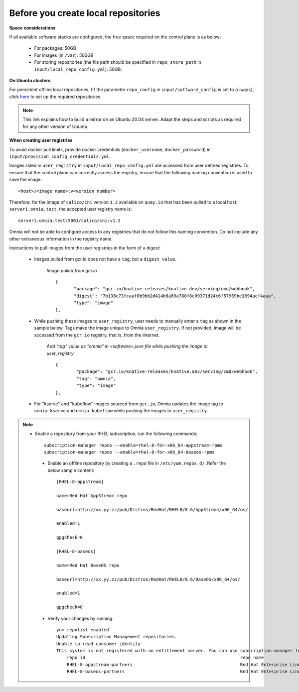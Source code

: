 Before you create local repositories
-------------------------------------

**Space considerations**

If all available software stacks are configured, the free space required on the control plane is as below:

    * For packages: 50GB
    * For images (in ``/var``): 500GB
    * For storing repositories (the file path should be specified in ``repo_store_path`` in ``input/local_repo_config.yml``): 50GB.

**On Ubuntu clusters**

For persistent offline local repositories, (If the parameter ``repo_config`` in ``input/software_config`` is set to ``always``), click `here <https://help.ubuntu.com/community/Debmirror>`_ to set up the required repositories.

.. note:: This link explains how to build a mirror on an Ubuntu 20.04 server. Adapt the steps and scripts as required for any other version of Ubuntu.

**When creating user registries**

To avoid docker pull limits, provide docker credentials (``docker_username``, ``docker_password``) in ``input/provision_config_credentials.yml``.

Images listed in ``user_registry`` in ``input/local_repo_config.yml`` are accessed from user defined registries. To ensure that the control plane can correctly access the registry, ensure that the following naming convention is used to save the image: ::

    <host>/<image name>:v<version number>

Therefore, for the image of ``calico/cni`` version ``1.2`` available on ``quay.io`` that has been pulled to a local host: ``server1.omnia.test``, the accepted user registry name is: ::

    server1.omnia.test:5001/calico/cni:v1.2

Omnia will not be able to configure access to any registries that do not follow this naming convention. Do not include any other extraneous information in the registry name.

Instructions to pull images from the user registries in the form of a digest:

    * Images pulled from gcr.io does not have a ``tag``, but a ``digest value``.

        *Image pulled from gcr.io* ::

             {
                    "package": "gcr.io/knative-releases/knative.dev/serving/cmd/webhook",
                    "digest": "7b138c73fcaaf0b9bb2d414b8a89a780f8c09371d24c6f57969be1694acf4aaa",
                    "type": "image"
             },

    * While pushing these images to ``user_registry``, user needs to manually enter a ``tag`` as shown in the sample below. Tags make the image unique to Omnia ``user_registry``. If not provided, image will be accessed from the ``gcr.io`` registry, that is, from the internet.

        *Add "tag" value as "omnia" in <software>.json file while pushing the image to user_registry* ::

            {
                    "package": "gcr.io/knative-releases/knative.dev/serving/cmd/webhook",
                    "tag": "omnia",
                    "type": "image"
            },

    * For "kserve" and "kubeflow" images sourced from ``gcr.io``, Omnia updates the image tag to ``omnia-kserve`` and ``omnia-kubeflow`` while pushing the images to ``user_registry``.

.. note::
   * Enable a repository from your RHEL subscription, run the following commands: ::

            subscription-manager repos --enable=rhel-8-for-x86_64-appstream-rpms
            subscription-manager repos --enable=rhel-8-for-x86_64-baseos-rpms

    * Enable an offline repository by creating a ``.repo`` file in ``/etc/yum.repos.d/``. Refer the below sample content: ::

                [RHEL-8-appstream]

                name=Red Hat AppStream repo

                baseurl=http://xx.yy.zz/pub/Distros/RedHat/RHEL8/8.6/AppStream/x86_64/os/

                enabled=1

                gpgcheck=0

                [RHEL-8-baseos]

                name=Red Hat BaseOS repo

                baseurl=http://xx.yy.zz/pub/Distros/RedHat/RHEL8/8.6/BaseOS/x86_64/os/

                enabled=1

                gpgcheck=0



    * Verify your changes by running: ::

            yum repolist enabled
            Updating Subscription Management repositories.
            Unable to read consumer identity
            This system is not registered with an entitlement server. You can use subscription-manager to register.
                repo id                                                           repo name
                RHEL-8-appstream-partners                                         Red Hat Enterprise Linux 8.6.0 Partners (AppStream)
                RHEL-8-baseos-partners                                            Red Hat Enterprise Linux 8.6.0 Partners (BaseOS)


